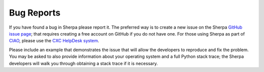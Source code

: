 ***********
Bug Reports
***********

If you have found a bug in Sherpa please report it. The preferred way
is to create a new issue on the Sherpa
`GitHub issue page <https://github.com/sherpa/sherpa/issues/>`_; that
requires creating a free account on GitHub if you do not have one.
For those using Sherpa as part of
`CIAO <https://cxc.harvard.edu/ciao/>`_, please use the
`CXC HelpDesk system <https://cxc.harvard.edu/helpdesk/>`_.

Please include an example that demonstrates the issue that will allow
the developers to reproduce and fix the problem. You may be asked to
also provide information about your operating system and a full Python
stack trace; the Sherpa developers will walk you through obtaining a
stack trace if it is necessary.

